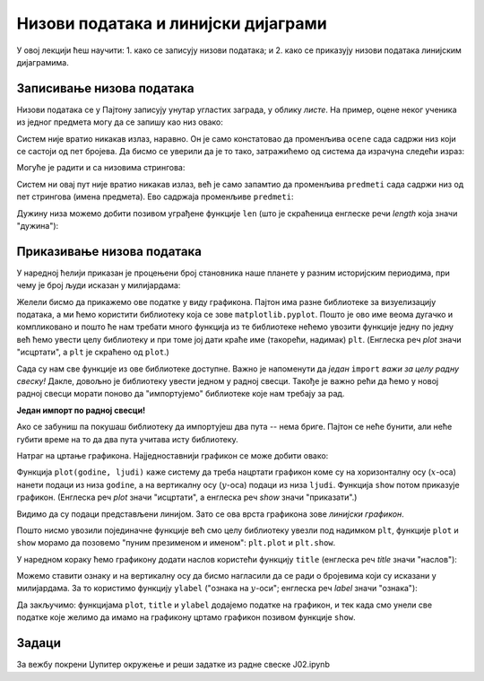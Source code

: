 Низови података и линијски дијаграми
=====================================


У овој лекцији ћеш научити:
1. како се записују низови података; и
2. како се приказују низови података линијским дијаграмима.

Записивање низова података
---------------------------

Низови података се у Пајтону записују унутар угластих заграда, у облику *листе*. На пример, оцене неког ученика из једног предмета могу да се запишу као низ овако:

.. ipython::

   In [1]: ocene = [2, 4, 5, 3, 5]

Систем није вратио никакав излаз, наравно. Он је само констатовао да променљива ``ocene`` сада садржи низ који се састоји од пет бројева. Да бисмо се уверили да је то тако, затражићемо од система да израчуна следећи израз:

.. ipython::

   In [1]: ocene

Могуће је радити и са низовима стрингова:

.. ipython::

   In [1]: predmeti = ["matematika", "srpski", "likovno", "istorija", "fizicko"]

Систем ни овај пут није вратио никакав излаз, већ је само запамтио да променљива ``predmeti`` сада садржи низ од пет стрингова (имена предмета). Ево садржаја променљиве ``predmeti``:

.. ipython::

   In [1]: predmeti

Дужину низа можемо добити позивом уграђене функције ``len`` (што је скраћеница енглеске речи *length* која значи "дужина"):

.. ipython::

   In [1]: len(predmeti)


Приказивање низова података
----------------------------

У наредној ћелији приказан је процењени број становника наше планете у разним историјским периодима, при чему је број људи исказан у милијардама:

.. ipython::

   In [1]: godine = [1000,  1500, 1650, 1750, 1804, 1850, 1900, 1930, 1950, 1960, 1974, 1980, 1987, 1999, 2011, 2020, 2023, 2030, 2037, 2045, 2055, 2100]
      ...: ljudi  = [0.275, 0.45, 0.5,  0.7,  1,    1.2,  1.6,  2,    2.55, 3,    4,    4.5,  5,    6,    7,    7.8,  8,    8.5,  9,    9.5,  10,   11.2]


Желели бисмо да прикажемо ове податке у виду графикона. Пајтон има разне библиотеке за визуелизацију података, а ми ћемо користити библиотеку која се зове ``matplotlib.pyplot``. Пошто је ово име веома дугачко и компликовано и пошто ће нам требати много функција из те библиотеке нећемо увозити функције једну по једну већ ћемо увести целу библиотеку и при томе јој дати краће име (такорећи, надимак) ``plt``. (Енглеска реч *plot* значи "исцртати", а ``plt`` је скраћено од ``plot``.)

.. ipython::

   In [1]: import matplotlib.pyplot as plt

Сада су нам све функције из ове библиотеке доступне. Важно је напоменути да *један* ``import`` *важи за целу радну свеску!* Дакле, довољно је библиотеку увести једном у радној свесци. Такође је важно рећи да ћемо у новој радној свесци морати поново да "импортујемо" библиотеке које нам требају за рад.

**Један импорт по радној свесци!**

Ако се забуниш па покушаш библиотеку да импортујеш два пута -- нема бриге. Пајтон се неће бунити, али неће губити време на то да два пута учитава исту библиотеку.

Натраг на цртање графикона. Најједноставнији графикон се може добити овако:

.. ipython::
   :okwarning:

   @savefig J02slika1.png
   In [1]: plt.plot(godine, ljudi)
      ...: plt.show()

.. ipython::
   :suppress:

   In [1]: plt.close();

      
Функција ``plot(godine, ljudi)`` каже систему да треба нацртати графикон коме су на хоризонталну осу (:math:`x`-оса)
нанети подаци из низа ``godine``, а на вертикалну осу (:math:`y`-оса) подаци из низа ``ljudi``.
Функција ``show`` потом приказује графикон. (Енглеска реч *plot* значи "исцртати", а енглеска реч *show* значи "приказати".)

Видимо да су подаци представљени линијом. Зато се ова врста графикона зове *линијски графикон*.

Пошто нисмо увозили појединачне функције већ смо целу библиотеку увезли под надимком ``plt``, функције ``plot`` и ``show``
морамо да позовемо "пуним презименом и именом": ``plt.plot`` и ``plt.show``.

У наредном кораку ћемо графикону додати наслов користећи функцију ``title`` (енглеска реч *title* значи "наслов"):

.. ipython::
   :okwarning:

   @savefig J02slika2.png
   In [1]: plt.plot(godine, ljudi)
      ...: plt.title("Broj stanovnika na Zemlji")
      ...: plt.show()

.. ipython::
   :suppress:

   In [1]: plt.close();

Можемо ставити ознаку и на вертикалну осу да бисмо нагласили да се ради о бројевима који су исказани у милијардама. За то користимо функцију ``ylabel`` ("ознака на :math:`y`-оси"; енглеска реч *label* значи "ознака"):

.. ipython::
   :okwarning:

   @savefig J02slika3.png
   In [1]: plt.plot(godine, ljudi)
      ...: plt.title("Broj stanovnika na Zemlji")
      ...: plt.ylabel("(milijarde)")
      ...: plt.show()

.. ipython::
   :suppress:

   In [1]: plt.close();

Да закључимо: функцијама ``plot``, ``title`` и ``ylabel`` додајемо податке на графикон, и тек када смо унели све податке које желимо да имамо на графикону цртамо графикон позивом функције ``show``.

Задаци
-------

За вежбу покрени Џупитер окружење и реши задатке из радне свеске J02.ipynb

